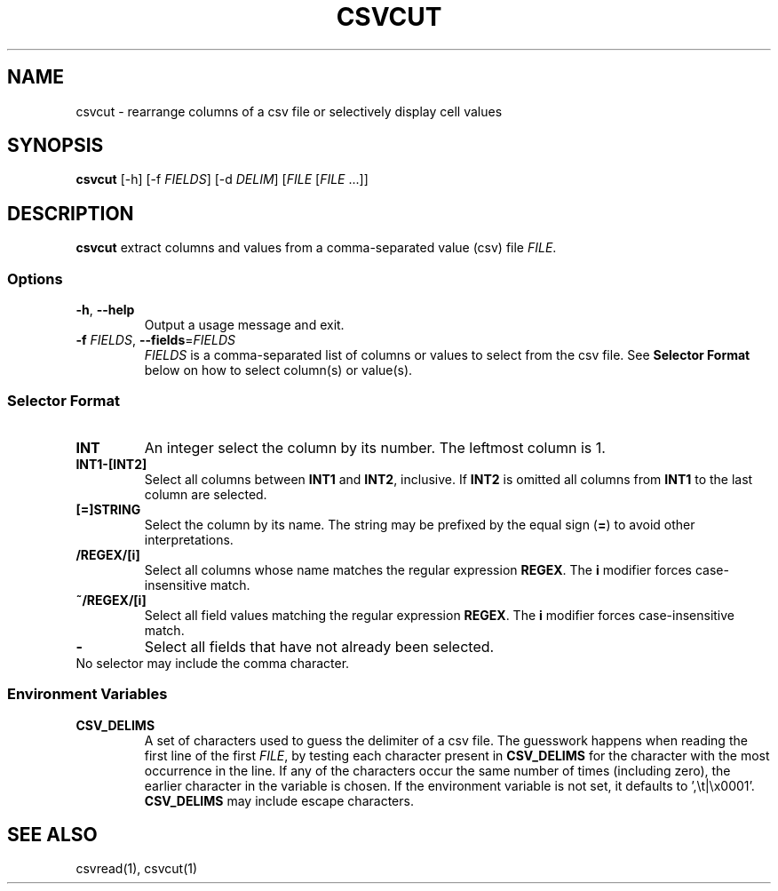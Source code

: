 .TH CSVCUT 1 "12 January 2020"
.SH NAME
csvcut \- rearrange columns of a csv file or selectively display cell values
.SH SYNOPSIS
\fBcsvcut\fP [\-h] [\-f \fIFIELDS\fP] [\-d \fIDELIM\fP] [\fIFILE\fP [\fIFILE\fP ...]]
.SH DESCRIPTION
\fBcsvcut\fP extract columns and values from a comma\-separated value (csv)
file \fIFILE\fP.
.SS Options
.TP
\fB-h\fP, \fB--help\fP
Output a usage message and exit.
.TP
\fB-f\fP \fIFIELDS\fP, \fB--fields\fP=\fIFIELDS\fP
\fIFIELDS\fP is a comma-separated list of columns or values to select from the
csv file.  See \fBSelector Format\fP below on how to select column(s) or
value(s).
.SS Selector Format
.TP
\fBINT\fP
An integer select the column by its number.  The leftmost column is 1.
.TP
\fBINT1-[INT2]\fP
Select all columns between \fBINT1\fP and \fBINT2\fP, inclusive.  If \fBINT2\fP
is omitted all columns from \fBINT1\fP to the last column are selected.
.TP
\fB[=]STRING\fP
Select the column by its name.  The string may be prefixed by the equal sign
(\fB=\fP) to avoid other interpretations.
.TP
\fB/REGEX/[i]\fP
Select all columns whose name matches the regular expression \fBREGEX\fP.  The
\fBi\fP modifier forces case-insensitive match.
.TP
\fB~/REGEX/[i]\fP
Select all field values matching the regular expression \fBREGEX\fP.  The
\fBi\fP modifier forces case-insensitive match.
.TP
\fB-\fP
Select all fields that have not already been selected.
.TP
No selector may include the comma character.
.SS Environment Variables
.TP
\fBCSV_DELIMS\fP
A set of characters used to guess the delimiter of a csv file.  The guesswork
happens when reading the first line of the first \fIFILE\fP, by testing each
character present in \fBCSV_DELIMS\fP for the character with the most
occurrence in the line.  If any of the characters occur the same number of
times (including zero), the earlier character in the variable is chosen.
If the environment variable is not set, it defaults to ',\\t|\\x0001'.
\fBCSV_DELIMS\fP may include escape characters.
.SH "SEE ALSO"
csvread(1), csvcut(1)
